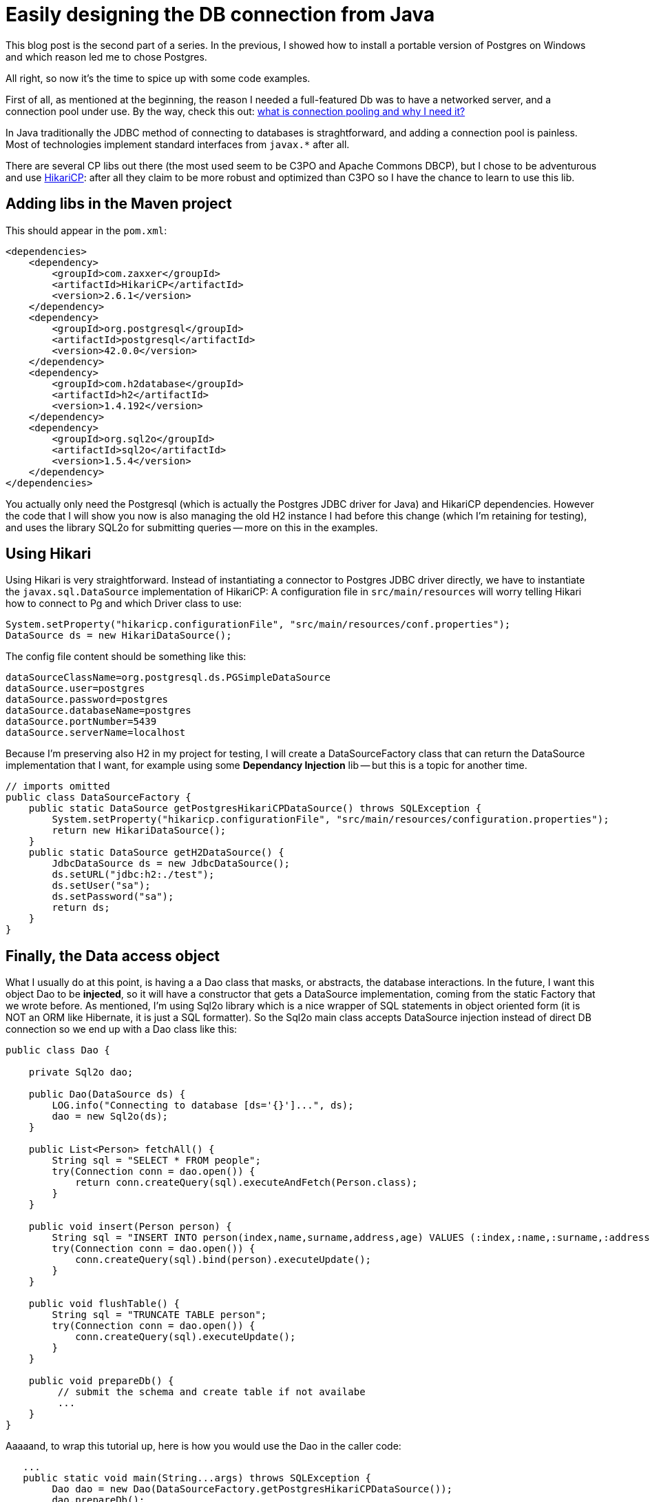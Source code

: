 = Easily designing the DB connection from Java

:hp-tags: Java, Maven, Postgres, HikariCP, H2, Sql2o

This blog post is the second part of a series. In the previous, I showed how to install a portable version of Postgres on Windows and which reason led me to chose Postgres. 

All right, so now it's the time to spice up with some code examples.

First of all, as mentioned at the beginning, the reason I needed a full-featured Db was to have a networked server, and a connection pool under use. By the way, check this out: http://stackoverflow.com/questions/4041114/what-is-database-pooling[what is connection pooling and why I need it?]

In Java traditionally the JDBC method of connecting to databases is straghtforward, and adding a connection pool is painless. Most of technologies implement standard interfaces from `javax.*` after all.

There are several CP libs out there (the most used seem to be C3PO and Apache Commons DBCP), but I chose to be adventurous and use https://github.com/brettwooldridge/HikariCP[HikariCP]: after all they claim to be more robust and optimized than C3PO so I have the chance to learn to use this lib.

== Adding libs in the Maven project
This should appear in the `pom.xml`:

```
<dependencies>
    <dependency>
        <groupId>com.zaxxer</groupId>
        <artifactId>HikariCP</artifactId>
        <version>2.6.1</version>
    </dependency>
    <dependency>
        <groupId>org.postgresql</groupId>
        <artifactId>postgresql</artifactId>
        <version>42.0.0</version>
    </dependency>
    <dependency>
        <groupId>com.h2database</groupId>
        <artifactId>h2</artifactId>
        <version>1.4.192</version>
    </dependency>
    <dependency>
        <groupId>org.sql2o</groupId>
        <artifactId>sql2o</artifactId>
        <version>1.5.4</version>
    </dependency>
</dependencies>
```

You actually only need the Postgresql (which is actually the Postgres JDBC driver for Java) and HikariCP dependencies. However the code that I will show you now is also managing the old H2 instance I had before this change (which I'm retaining for testing), and uses the library SQL2o for submitting queries -- more on this in the examples.

== Using Hikari
Using Hikari is very straightforward. Instead of instantiating a connector to Postgres JDBC driver directly, we have to instantiate the `javax.sql.DataSource` implementation of HikariCP: A configuration file in `src/main/resources` will worry telling Hikari how to connect to Pg and which Driver class to use:
```
System.setProperty("hikaricp.configurationFile", "src/main/resources/conf.properties");
DataSource ds = new HikariDataSource();
```
The config file content should be something like this:
```
dataSourceClassName=org.postgresql.ds.PGSimpleDataSource
dataSource.user=postgres
dataSource.password=postgres
dataSource.databaseName=postgres
dataSource.portNumber=5439
dataSource.serverName=localhost
```
Because I'm preserving also H2 in my project for testing, I will create a DataSourceFactory class that can return the DataSource implementation that I want, for example using some *Dependancy Injection* lib -- but this is a topic for another time.
```
// imports omitted
public class DataSourceFactory {
    public static DataSource getPostgresHikariCPDataSource() throws SQLException {
        System.setProperty("hikaricp.configurationFile", "src/main/resources/configuration.properties");
        return new HikariDataSource();
    }
    public static DataSource getH2DataSource() {
        JdbcDataSource ds = new JdbcDataSource();
        ds.setURL("jdbc:h2:./test");
        ds.setUser("sa");
        ds.setPassword("sa");
        return ds;
    }
}
```
== Finally, the Data access object
What I usually do at this point, is having a a Dao class that masks, or abstracts, the database interactions.
In the future, I want this object Dao to be *injected*, so it will have a constructor that gets a DataSource implementation, coming from the static Factory that we wrote before.
As mentioned, I'm using Sql2o library which is a nice wrapper of SQL statements in object oriented form (it is NOT an ORM like Hibernate, it is just a SQL formatter).
So the Sql2o main class accepts DataSource injection instead of direct DB connection so we end up with a Dao class like this:
```
public class Dao {
    
    private Sql2o dao;

    public Dao(DataSource ds) {
        LOG.info("Connecting to database [ds='{}']...", ds);
        dao = new Sql2o(ds);
    }

    public List<Person> fetchAll() {
        String sql = "SELECT * FROM people";
        try(Connection conn = dao.open()) {
            return conn.createQuery(sql).executeAndFetch(Person.class);
        }
    }

    public void insert(Person person) {
        String sql = "INSERT INTO person(index,name,surname,address,age) VALUES (:index,:name,:surname,:address,:age)";
        try(Connection conn = dao.open()) {
            conn.createQuery(sql).bind(person).executeUpdate();
        }
    }
    
    public void flushTable() {
        String sql = "TRUNCATE TABLE person";
        try(Connection conn = dao.open()) {
            conn.createQuery(sql).executeUpdate();
        }
    }
    
    public void prepareDb() {
         // submit the schema and create table if not availabe
         ...
    }
}
```
Aaaaand, to wrap this tutorial up, here is how you would use the Dao in the caller code:
```
   ...
   public static void main(String...args) throws SQLException {
        Dao dao = new Dao(DataSourceFactory.getPostgresHikariCPDataSource());
        dao.prepareDb();
        
        IntStream.range(0, 100).forEach(
            x -> dao.insertItem(new Item(x+1, "test" +x))
        );
        List<Item> list = dao.fetchAllItems();
        list.forEach(item -> LOG.info("Found item with index {}", item.getIndex()));
    }
    ...
```
Clearly it is not worth the pain of managing a DB server if you only manage a single kind of entity (Person.class). The focus of this tutorial is not really the complexity of the data to manage, but how to build the persistence layer of your application is a structured manner and to be ready to switch database under the hood -- and also some advanced information about connection pooling :) Hope you liked it!
